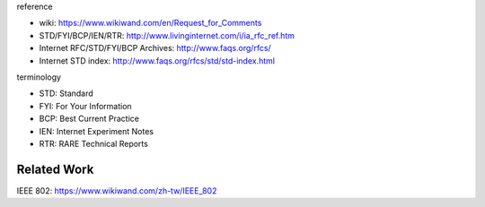 reference

- wiki: https://www.wikiwand.com/en/Request_for_Comments
- STD/FYI/BCP/IEN/RTR: http://www.livinginternet.com/i/ia_rfc_ref.htm
- Internet RFC/STD/FYI/BCP Archives: http://www.faqs.org/rfcs/
- Internet STD index: http://www.faqs.org/rfcs/std/std-index.html

terminology

- STD: Standard
- FYI: For Your Information
- BCP: Best Current Practice
- IEN: Internet Experiment Notes
- RTR: RARE Technical Reports

Related Work
------------
IEEE 802: https://www.wikiwand.com/zh-tw/IEEE_802
